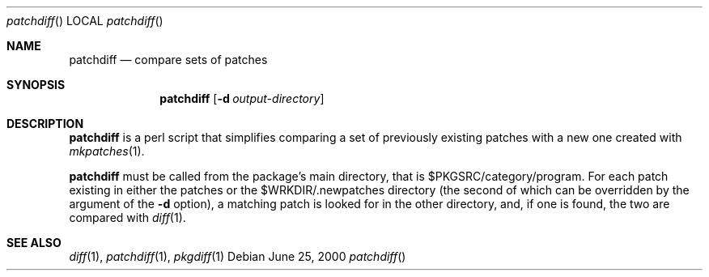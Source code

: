 .\"	$NetBSD: patchdiff.1,v 1.1.1.1 2000/06/28 01:42:43 wiz Exp $
.\"
.\" Copyright (c) 2000 by Thomas Klausner <wiz@netbsd.org>
.\" All Rights Reserved.  Absolutely no warranty.
.\"
.Dd June 25, 2000
.Dt patchdiff
.Os
.Sh NAME
.Nm patchdiff
.Nd compare sets of patches
.Sh SYNOPSIS
.Nm
.Op Fl d Ar output-directory
.Sh DESCRIPTION
.Nm
is a perl script that simplifies comparing a set of previously
existing patches with a new one created with
.Xr mkpatches 1 .

.Nm
must be called from the package's main directory, that is
$PKGSRC/category/program. For each patch existing in either the
patches or the $WRKDIR/.newpatches directory (the second of which can
be overridden by the argument of the
.Fl d
option), a matching patch is
looked for in the other directory, and, if one is found, the two are
compared with
.Xr diff 1 .
.Pp
.Sh SEE ALSO
.Xr diff 1 ,
.Xr patchdiff 1 ,
.Xr pkgdiff 1
